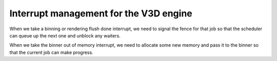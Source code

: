 .. -*- coding: utf-8; mode: rst -*-
.. src-file: drivers/gpu/drm/v3d/v3d_irq.c

.. _`interrupt-management-for-the-v3d-engine`:

Interrupt management for the V3D engine
=======================================

When we take a binning or rendering flush done interrupt, we need
to signal the fence for that job so that the scheduler can queue up
the next one and unblock any waiters.

When we take the binner out of memory interrupt, we need to
allocate some new memory and pass it to the binner so that the
current job can make progress.

.. This file was automatic generated / don't edit.

